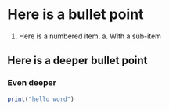 #+layout: home

* Here is a bullet point
1. Here is a numbered item.
   a. With a sub-item


** Here is a deeper bullet point
*** Even deeper
#+begin_src R
print("hello word")
#+end_src

#+RESULTS:
: hello word
